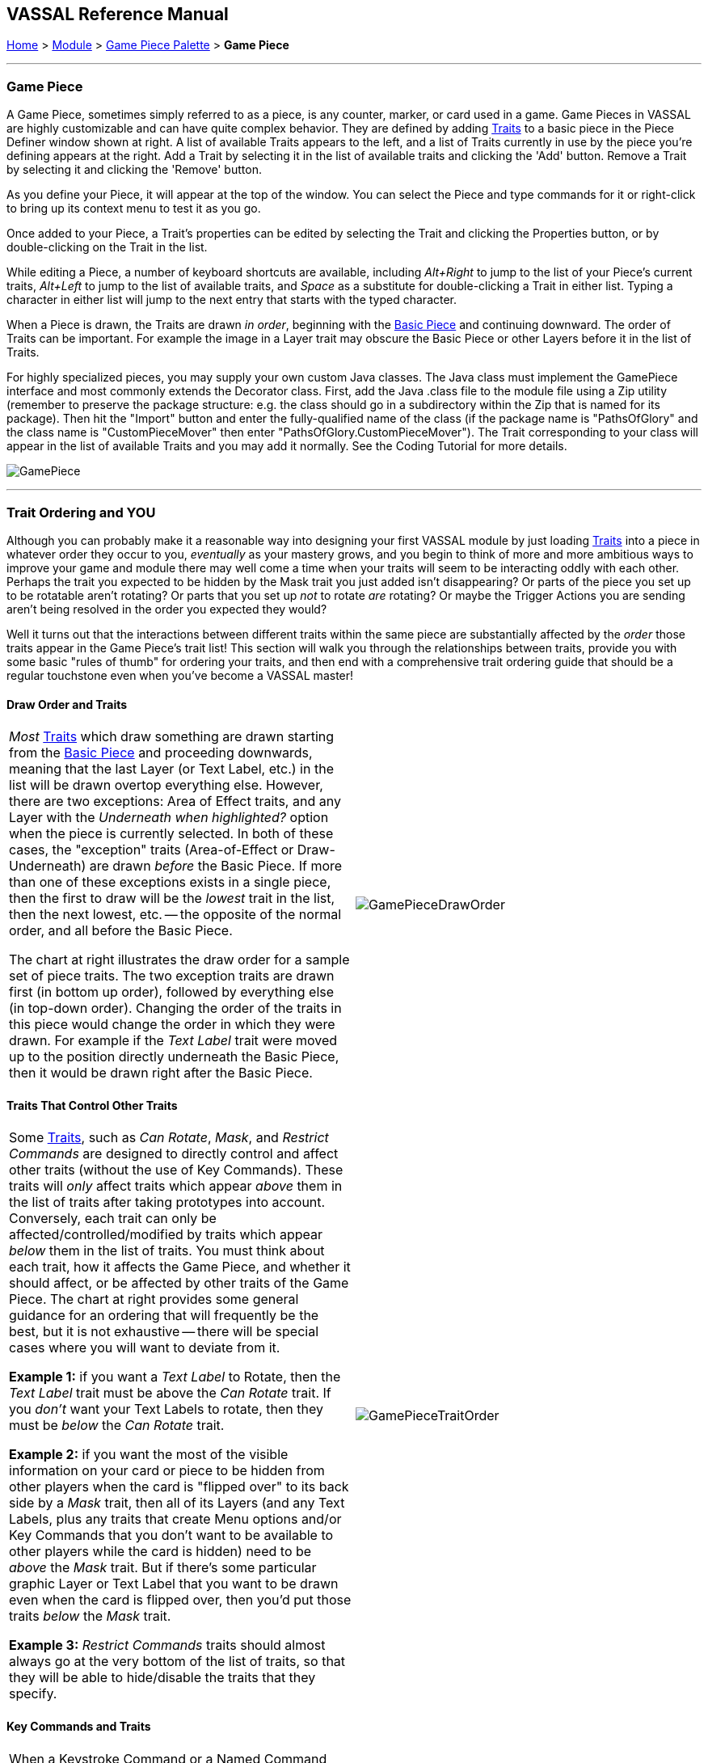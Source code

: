 == VASSAL Reference Manual
[#top]

[.small]#<<index.adoc#toc,Home>> > <<GameModule.adoc#top,Module>> > <<PieceWindow.adoc#top,Game Piece Palette>> > *Game Piece*#

'''''

=== Game Piece

A Game Piece, sometimes simply referred to as a piece, is any counter, marker, or card used in a game.
Game Pieces in VASSAL are highly customizable and can have quite complex behavior.
They are defined by adding <<#Traits,Traits>> to a basic piece in the Piece Definer window shown at right.
A list of available Traits appears to the left, and a list of Traits currently in use by the piece you're defining appears at the right.
Add a Trait by selecting it in the list of available traits and clicking the 'Add' button.
Remove a Trait by selecting it and clicking the 'Remove' button.

As you define your Piece, it will appear at the top of the window.
You can select the Piece and type commands for it or right-click to bring up its context menu to test it as you go.

Once added to your Piece, a Trait's properties can be edited by selecting the Trait and clicking the Properties button, or by double-clicking on the Trait in the list.

While editing a Piece, a number of keyboard shortcuts are available, including _Alt+Right_ to jump to the list of your Piece's current traits, _Alt+Left_ to jump to the list of available traits, and _Space_ as a substitute for double-clicking a Trait in either list. Typing a character in either list will jump to the next entry that starts with the typed character.

When a Piece is drawn, the Traits are drawn _in order_, beginning with the <<BasicPiece.adoc#top,Basic Piece>> and continuing downward.
The order of Traits can be important.
For example the image in a Layer trait may obscure the Basic Piece or other Layers before it in the list of Traits.

For highly specialized pieces, you may supply your own custom Java classes.
The Java class must implement the GamePiece interface and most commonly extends the Decorator class.
First, add the Java .class file to the module file using a Zip utility (remember to preserve the package structure: e.g.
the class should go in a subdirectory within the Zip that is named for its package). Then hit the "Import" button and enter the fully-qualified name of the class (if the package name is "PathsOfGlory" and the class name is "CustomPieceMover" then enter "PathsOfGlory.CustomPieceMover"). The Trait corresponding to your class will appear in the list of available Traits and you may add it normally.
See the Coding Tutorial for more details.

image:images/GamePiece.png[]

'''''

[#TraitOrder]
=== Trait Ordering and YOU

Although you can probably make it a reasonable way into designing your first VASSAL module by just loading <<#Traits,Traits>> into a piece in whatever order they occur to you, _eventually_ as your mastery grows, and you begin to think of more and more ambitious ways to improve your game and module there may well come a time when your traits will seem to be interacting oddly with each other.
Perhaps the trait you expected to be hidden by the Mask trait you just added isn't disappearing? Or parts of the piece you set up to be rotatable aren't rotating? Or parts that you set up _not_ to rotate _are_ rotating? Or maybe the Trigger Actions you are sending aren't being resolved in the order you expected they would?

Well it turns out that the interactions between different traits within the same piece are substantially affected by the _order_ those traits appear in the Game Piece's trait list! This section will walk you through the relationships between traits, provide you with some basic "rules of thumb" for ordering your traits, and then end with a comprehensive trait ordering guide that should be a regular touchstone even when you've become a VASSAL master!

==== Draw Order and Traits

[cols=",",]
|===
|_Most_ <<#Traits,Traits>> which draw something are drawn starting from the <<BasicPiece.adoc#top,Basic Piece>> and proceeding downwards, meaning that the last Layer (or Text Label, etc.) in the list will be drawn overtop everything else.
However, there are two exceptions: Area of Effect traits, and any Layer with the _Underneath when highlighted?_ option when the piece is currently selected.
In both of these cases, the "exception" traits (Area-of-Effect or Draw-Underneath) are drawn _before_ the Basic Piece.
If more than one of these exceptions exists in a single piece, then the first to draw will be the _lowest_ trait in the list, then the next lowest, etc. -- the opposite of the normal order, and all before the Basic Piece.

The chart at right illustrates the draw order for a sample set of piece traits.
The two exception traits are drawn first (in bottom up order), followed by everything else (in top-down order). Changing the order of the traits in this piece would change the order in which they were drawn.
For example if the _Text Label_ trait were moved up to the position directly underneath the Basic Piece, then it would be drawn right after the Basic Piece.
|image:images/GamePieceDrawOrder.png[] +
|===

==== Traits That Control Other Traits

[cols=",",]
|===
|Some <<#Traits,Traits>>, such as _Can Rotate_, _Mask_, and _Restrict Commands_ are designed to directly control and affect other traits (without the use of Key Commands). These traits will _only_ affect traits which appear _above_ them in the list of traits after taking prototypes into account.
Conversely, each trait can only be affected/controlled/modified by traits which appear _below_ them in the list of traits.
You must think about each trait, how it affects the Game Piece, and whether it should affect, or be affected by other traits of the Game Piece.
The chart at right provides some general guidance for an ordering that will frequently be the best, but it is not exhaustive -- there will be special cases where you will want to deviate from it.

*Example 1:* if you want a _Text Label_ to Rotate, then the _Text Label_ trait must be above the _Can Rotate_ trait.
If you _don't_ want your Text Labels to rotate, then they must be _below_ the _Can Rotate_ trait.

*Example 2:* if you want the most of the visible information on your card or piece to be hidden from other players when the card is "flipped over" to its back side by a _Mask_ trait, then all of its Layers (and any Text Labels, plus any traits that create Menu options and/or Key Commands that you don't want to be available to other players while the card is hidden) need to be _above_ the _Mask_ trait.
But if there's some particular graphic Layer or Text Label that you want to be drawn even when the card is flipped over, then you'd put those traits _below_ the _Mask_ trait.

*Example 3:* _Restrict Commands_ traits should almost always go at the very bottom of the list of traits, so that they will be able to hide/disable the traits that they specify.
|image:images/GamePieceTraitOrder.png[] +
|===

[#TraitOrderKeyCommands]
==== Key Commands and Traits

[width="100%",cols="50%,50%",]
|===
a|
When a Keystroke Command or a Named Command (Collectively known as _Key Commands_) is received by a Game Piece, the <<#Traits,Traits>> are visited in a particular order to see if they listen for that Key Command, and if they do have an entry for that Key Command the appropriate part of the Trait activates.
When a Key Command arrives at a Game Piece, its behaviour is identical regardless of the "origin" of that Key Command.
The Key Command could have come from the player pressing a real keyboard shortcut, from the player selecting the corresponding right-click context menu command, from a Global Key Command arriving from a completely different Game Piece or from the Toolbar, from an Action Button, or from a Trigger Action trait within the piece.

The order Traits _within_ the piece are visited is as follows:

. First any traits _except for_ Trigger Action and Report Action traits are visited.
This happens starting at the bottom of the list and proceeding up toward the <<BasicPiece.adoc#top,Basic Piece>> trait.
. Then, once every trait that isn't a Trigger Action or Report Action trait has been visited, we then visit those traits, this time starting at the _top_ of the list just beneath the Basic Piece trait and proceeding towards the bottom.

|image:images/GamePieceOrder.png[] +
|===

=== Advanced Trait Ordering

[cols="a,a",]
|===
|**Traits**

(in recommended order they should normally appear in a piece)|**Ordering Notes**

|Basic Piece|(Basic Piece will always be at the top)
|Layer _(Rotatable)_ +
Text Label _(Rotatable)_
|Drawing Layers that will rotate should be *_above_* the Can Rotate and/or Can Pivot.

|Can Rotate +
Can Pivot +
Mat Cargo
|Can Rotate belongs below any drawing trait that it should rotate, but *_above_* any Can Pivot trait.

Mat Cargo similarly belongs _below_ any drawing trait that it should cause to maintain relative facing.

|Movement Trail +
Layer +
Mark When Moved +
Text Label +
Area of Effect
|These drawing traits all belong *_above_* Non-Rectangular, and *_above_* Masking/Restricting Traits (see red box below). Optionally they could also move *_above_* Can Rotate if you want them to rotate/pivot; in this position they will *_not_* rotate or pivot.
Traits will draw in order from the Basic Piece on down, meaning the very last drawing trait in the list will be "drawn on top of" everything else, and so forth.

|Non-Rectangular
|Non-Rectangular belongs *_below_* all drawable traits - otherwise their bounding box regions will be selectable even if transparent.

|Delete +
Replace With Other
|These delete the piece & stop any further processing.
Keep them *_above_* anything that needs doing first.

NOTE: Be aware that any Trigger Action on the same Key Command as a deleting trait will never get to execute -- you will need to use a forking/chaining Trigger Action sequence to be sure any Trigger Action traits you need to have run before a deleting trait are executed.

|Send to Location +
Move Fixed Distance +
Return to Deck +
Place Marker +
Clone
|Movement and Piece-Placement traits normally belong *_above_* any Masking/Restricting traits (i.e.
Mask, Invisible, Restrict Access, Restrict Commands).

|Play Sound +
Action Button +
Global Hotkey +
Global Key Command
|"Communication" and Key Command initiating traits normally belong *_above_* Masking/Restricting traits (i.e.
Mask, Invisible, Restrict Access, Restrict Commands).

|Trigger Action
|Trigger Action traits should normally be grouped *_above_* Report Action traits so that any changes to properties they trigger are resolved before the Report Action reports on them.
(They should also normally appear *_above_* any Mask & Restrict Commands).

|Report Action
|Report Action traits should be grouped *_below_* Trigger Action traits (so that they report results after the Triggers process).

|Set Global Property +
Spreadsheet +
Property Sheet +
Dynamic Property
|Property traits can have their values read faster (so that Vassal runs slightly faster) the *_lower_* they are in the trait list.
However, you'll normally want the "setter" actions of e.g.
Dynamic Properties and Set Global Property to remain *_above_* any Mask, Invisible, Restrict Access, and Restrict Commands traits that could affect them.

|Mask +
Invisible +
Restrict Access +
Restrict Commands
|Masking/Restricting traits belong *_below_* any traits that they need to be able to hide, restrict, and protect.

Mask belongs *_above_* Invisible.

|Does not stack
|Does Not Stack functions correctly anywhere in the trait list but _runs slightly faster near the bottom._

|Calculated Property +
Marker +
Translatable Message +
Mat
|Calculated Property, Marker, Mat, and Translatable Message function properly anywhere, but they _run slightly faster near the bottom_.

|**Free Floating Traits**
|**(Proper Order Varies)**

|Prototype
|The proper location for a Prototype... *_depends_* on what's in the Prototype! Note that you may sometimes decide that you need to split up large/complex Prototypes so that "the part that needs to go on top can go on top" and "the part that needs to go down below can go down below".

|Sub-Menu +
Menu Separator
|Menu-building traits should go wherever you need them for building the right kinds of right-click context menus.
Note, however, that Sub-Menu traits must always go *_below_* the traits that it should be grouping into a menu.
|===

'''''

[#Traits]
=== List of Piece Traits

[%autowidth]
[cols=",",]
|===
|Trait| Description

|<<ActionButton.adoc#top,Action Button>> | Create a clickable button on a piece that issues a Key Command when clicked.

|<<AreaOfEffect.adoc#top,Area Of Effect>> | Display a shaded area around a piece.

|<<Attachment.adoc#top,Attachment>>| Create groups of 'Attached' counters that can easily interact with each other.

| <<BasicName.adoc#top,Basic Name>> | Specify a primary name for a piece that over-rides the Basic Piece name.

| <<BasicPiece.adoc#top,Basic Piece>> | Set the Base name and image for a piece.

|<<BorderOutline.adoc#top,Border Outline>>| Specify a colored border around a piece that will appear under specified conditions.

|<<CalculatedProperty.adoc#top,Calculated Property>> | Create a named Property whose value is calculated by a formula.

|<<Pivot.adoc#top,Can Pivot>> | Allows a piece to be rotated around an off-center position.

|<<Rotate.adoc#top,Can Rotate>> | Allows a piece to be rotated around its center.

|<<Clone.adoc#top,Clone>> | Creates a duplicate of a piece.

|<<Comment.adoc#top,Comment>> | Creates a comment line in the Piece Definer display.

|<<Delete.adoc#top,Delete>> | Deletes the piece from the current game.

|<<NonStacking.adoc#top,Does not stack>> | Provides options to limit stacking, selection and movement of a piece.

|<<Deselect.adoc#top,Deselect>> | Remove a piece, or all pieces, from the current piece selection.

| <<DynamicProperty.adoc#top,Dynamic Property>> | Create a named Property that can be changed.

|<<GlobalHotKey.adoc#top,Global Hotkey>> | Issue a <<Concepts.adoc#hotkeys,Hotkey>> to activate game <<Concepts.adoc#components,Components>>.

|<<GlobalKeyCommand.adoc#top,Global Key Command>> | Issue a <<Concepts.adoc#keycommands,Key Command>> to activate multiple pieces.

|<<Hideable.adoc#top,Invisible>> | Hide a piece from other players by making it invisible.

|<<Layer.adoc#top,Layer>> | Add additional images to a piece that can be turned on and off.

|<<MarkMoved.adoc#top,Mark When Moved>> | Automatically highlight a piece whenever it moves.

|<<PropertyMarker.adoc#top,Marker>> | Add a named Property with a fixed value.

|<<Mask.adoc#top,Mask>> | Hide the identity of a piece from other players.

|<<Mat.adoc#top,Mat>> | Create a piece that can carry other pieces around on it.

|<<MatCargo.adoc#top,Mat Cargo>> | Create a pieces that can be carried on a Mat.

|<<MenuSeparator.adoc#top,Menu Separator>> | Add a separator to the drop-down menu that is generated when you right-click on a piece.

|<<Translate.adoc#top,Move fixed distance>> | Move a piece a set distance on aMap from its starting point.

|<<MovementTrail.adoc#top,Movement Trail>> | Show a visible history of piece movements.

|<<MultiLocationCommand.adoc#top,Multi-location Command>> | Generate multiple menu commands based on Map Zone or Region names.

| <<NonRectangular.adoc#top,Non-Rectangular>> | Specifiy a non-rectangular shape for a piece that will be used as the selection border.

|<<Marker.adoc#top,Place Marker>> | Place a newly created piece.

|<<PlaySound.adoc#top,Play Sound>> | Play a sound.

|<<PropertySheet.adoc#top,Property Sheet>> | Maintain a set of independent values for a piece.

|<<UsePrototype.adoc#top,Prototype>> | Include traits from a pre-defined template piece.

|<<Replace.adoc#top,Replace with Other>> | Replace a piece with a new, different piece.

|<<ReportChanges.adoc#top,Report Action>> | Display a message in the Chat Window when a Key Command is seen.

|<<RestrictCommands.adoc#top,Restrict Commands>> | Dynamically restrict traits from being activated by right-click menu commands or from other traits or Global Key Commands.

|<<RestrictedAccess.adoc#top,Restricted Access>> | Restrict access to a piece to specified users.

|<<SendToLocation.adoc#top,Send to Location>> | Send a piece to another location.

|<<SetAttachmentProperty.adoc#top,Set Attachment Property>> | Set a value in a Dynamic Property in an Attached piece.

|<<SetGlobalProperty.adoc#top,Set Global Property>> | Set a value in a Zone, Map or Module level Global property.

|<<SetPieceProperty.adoc#top,Set Piece Property>> | Set a value in a Dynamic Property in selected pieces.

|<<Spreadsheet.adoc#top,Spreadsheet>> | Maintain a spreadsheet of values in a piece.

|<<SubMenu.adoc#top,Sub-Menu>> | Organise right-click Menu Commands into a sub-menu.

|<<Label.adoc#top,Text Label>> | Display text on a piece.

|<<TranslatableMessage.adoc#top,Translatable Message>> | Specify a text message that can be translated and displayed in the players' local language.

|<<TriggerAction.adoc#top,Trigger Action>>| Specify a sequence of Key Commands that can be issued in order.

|===
